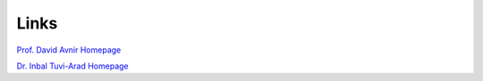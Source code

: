 .. highlight:: rst

Links
=====

.. figure:: images/logo-ess-text.png
    :height: 100px
    :target: http://www.ee.ub.edu

.. figure:: images/logo_iqtc.png
    :height: 100px
    :target: https://www.iqtc.ub.edu

.. figure:: https://www.nanogune.eu/sites/default/files/styles/large/public/DonostiaInternationalPhysicsCenter.jpg?itok=uodkqUAl
    :height: 100px
    :target: http://dipc.ehu.es

.. figure:: images/kimika_teorikoa.png
    :height: 100px
    :target: http://www.ehu.eus/chemistry/theory/

.. figure:: http://csm.ouproj.org.il/assets/images/COSYM_LOGO_168x67.png
    :height: 100px
    :target: http://csm.ouproj.org.il

`Prof. David Avnir Homepage <http://chem.ch.huji.ac.il/avnir/index.html>`_

`Dr. Inbal Tuvi-Arad Homepage <https://www.openu.ac.il/en/personalsites/InbalTuviArad.aspx>`_
